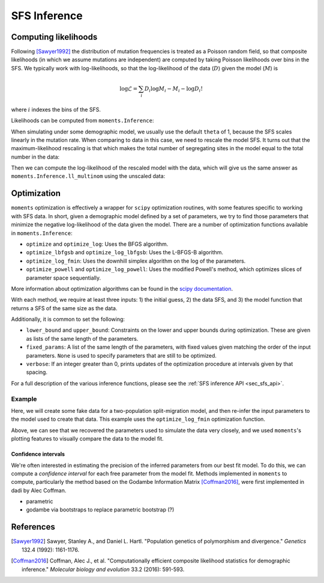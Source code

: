 .. _sec_sfs_inferenc:

.. jupyter-execute::
    :hide-code:

    import matplotlib, matplotlib.pylab as plt
    plt.rcParams['legend.title_fontsize'] = 'xx-small'
    matplotlib.rc('xtick', labelsize=9)
    matplotlib.rc('ytick', labelsize=9)
    matplotlib.rc('axes', labelsize=12)
    matplotlib.rc('axes', titlesize=12)
    matplotlib.rc('legend', fontsize=10)

=============
SFS Inference
=============

*********************
Computing likelihoods
*********************

Following [Sawyer1992]_ the distribution of mutation frequencies is treated as
a Poisson random field, so that composite likelihoods (in which we assume
mutations are independent) are computed by taking Poisson likelihoods over bins
in the SFS. We typically work with log-likelihoods, so that the log-likelihood
of the data (:math:`D`) given the model (:math:`M`) is

.. math::
    \log{\mathcal{L}} = \sum_{i} D_i \log{M_i} - M_i - \log{D_i !}

where :math:`i` indexes the bins of the SFS.

Likelihoods can be computed from ``moments.Inference``:

.. jupyter-execute::

    import moments

    theta = 1000
    model = theta * moments.Demographics1D.snm([10])

    data = model.sample()

    print(model)
    print(data)

.. jupyter-execute::

    print(moments.Inference.ll(model, data))

When simulating under some demographic model, we usually use the default ``theta``
of 1, because the SFS scales linearly in the mutation rate. When comparing to data
in this case, we need to rescale the model SFS. It turns out that the
maximum-likelihood rescaling is that which makes the total number of segregating
sites in the model equal to the total number in the data:

.. jupyter-execute::

    data = moments.Spectrum([0, 3900, 1500, 1200, 750, 720, 600, 400, 0])
    model = moments.Demographics1D.two_epoch((2.0, 0.1), [8])

    print("Number of segregating sites in data:", data.S())
    print("Number of segregating sites in model:", model.S())
    print("Ratio of segregating sites:", data.S() / model.S())

    opt_theta = moments.Inference.optimal_sfs_scaling(model, data)
    print("Optimal theta:", opt_theta)

Then we can compute the log-likelihood of the rescaled model with the data, which
will give us the same answer as ``moments.Inference.ll_multinom`` using the unscaled
data:

.. jupyter-execute::

    print(moments.Inference.ll(opt_theta * model, data))
    print(moments.Inference.ll_multinom(model, data))

************
Optimization
************

``moments`` optimization is effectively a wrapper for ``scipy`` optimization
routines, with some features specific to working with SFS data. In short, given
a demographic model defined by a set of parameters, we try to find those parameters
that minimize the negative log-likelihood of the data given the model. There are
a number of optimization functions available in ``moments.Inference``:

- ``optimize`` and ``optimize_log``: Uses the BFGS algorithm.
- ``optimize_lbfgsb`` and ``optimize_log_lbfgsb``: Uses the L-BFGS-B algorithm.
- ``optimize_log_fmin``: Uses the downhill simplex algorithm on the log of
  the parameters.
- ``optimize_powell`` and ``optimize_log_powell``: Uses the modified Powell's
  method, which optimizes slices of parameter space sequentially.

More information about optimization algorithms can be found in the
`scipy documentation <https://docs.scipy.org/doc/scipy/reference/optimize.html>`_.

With each method, we require at least three inputs: 1) the initial guess, 2) the
data SFS, and 3) the model function that returns a SFS of the same size as the data.

Additionally, it is common to set the following:

- ``lower_bound`` and ``upper_bound``: Constraints on the lower and upper
  bounds during optimization. These are given as lists of the same length of
  the parameters.
- ``fixed_params``: A list of the same length of the parameters, with fixed
  values given matching the order of the input parameters. ``None`` is used to
  specify parameters that are still to be optimized.
- ``verbose``: If an integer greater than 0, prints updates of the optimization
  procedure at intervals given by that spacing.

For a full description of the various inference functions, please see the
:ref:`SFS inference API <sec_sfs_api>`.

Example
-------

Here, we will create some fake data for a two-population split-migration model, and
then re-infer the input parameters to the model used to create that data. This example
uses the ``optimize_log_fmin`` optimization function.

.. jupyter-execute::

    input_theta = 10000
    params = [2.0, 3.0, 0.2, 2.0]
    model_func = moments.Demographics2D.split_mig
    model = model_func(params, [20, 20])
    model = input_theta * model
    data = model.sample()

    p_guess = [2, 2, .1, 4]
    lower_bound = [1e-3, 1e-3, 1e-3, 1e-3]
    upper_bound = [10, 10, 1, 10]

    p_guess = moments.Misc.perturb_params(
        p_guess, lower_bound=lower_bound, upper_bound=upper_bound)

    opt_params = moments.Inference.optimize_log_fmin(
        p_guess, data, model_func,
        lower_bound=lower_bound, upper_bound=upper_bound,
        verbose=20) # report every 20 iterations

    print("Input parameters:", params)
    print("Refit parameters:", opt_params)

    print("Input theta:", input_theta)
    print("Refit theta:",
        moments.Inference.optimal_sfs_scaling(
            model_func(opt_params, data.sample_sizes),
            data))

    moments.Plotting.plot_2d_comp_multinom(
        model_func(opt_params, data.sample_sizes), data)

Above, we can see that we recovered the parameters used to simulate the data
very closely, and we used ``moments``'s plotting features to visually compare
the data to the model fit.

Confidence intervals
____________________

We're often interested in estimating the precision of the inferred parameters
from our best fit model. To do this, we can compute a *confidence interval* for
each free parameter from the model fit. Methods implemented in ``moments`` to
compute, particularly the method based on the Godambe Information Matrix
[Coffman2016]_, were first implemented in dadi by Alec Coffman.

- parametric
- godambe via bootstraps to replace parametric bootstrap (?)

**********
References
**********

.. [Sawyer1992]
    Sawyer, Stanley A., and Daniel L. Hartl. "Population genetics of polymorphism and divergence." *Genetics* 132.4 (1992): 1161-1176.

.. [Coffman2016]
   Coffman, Alec J., et al. "Computationally efficient composite likelihood statistics for demographic inference." *Molecular biology and evolution* 33.2 (2016): 591-593.

